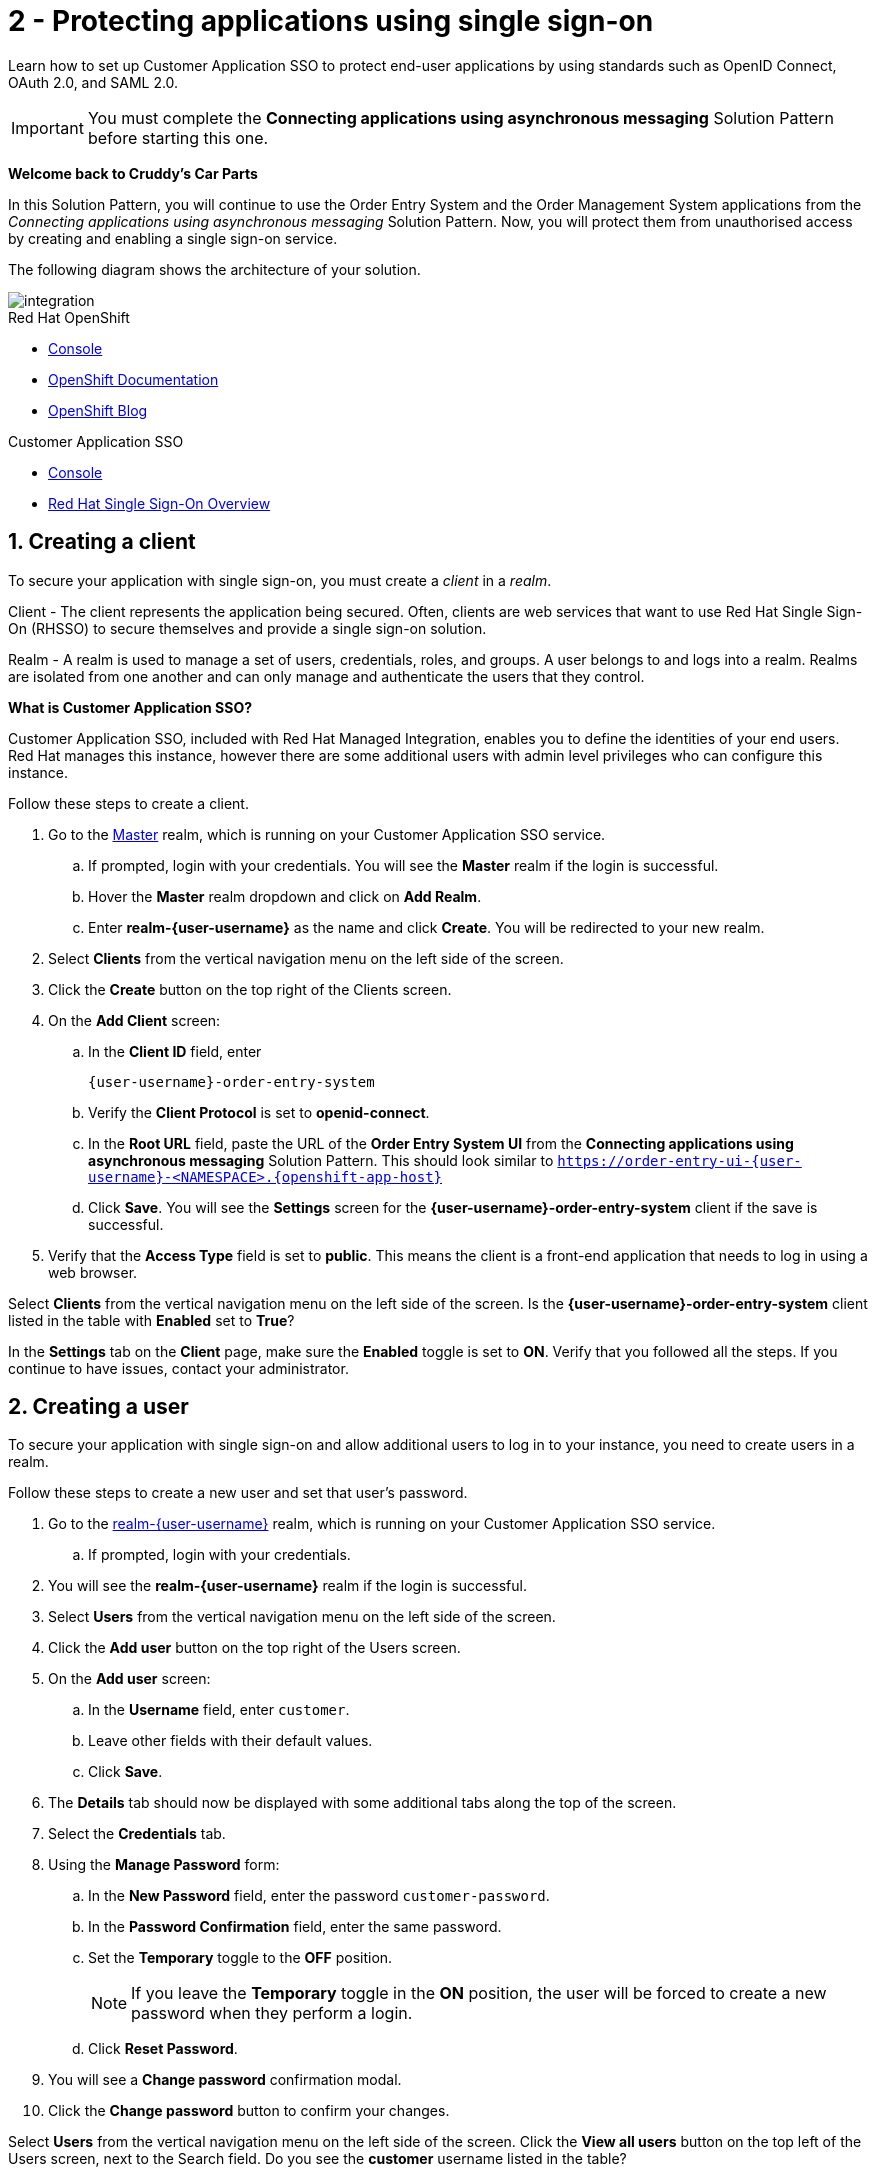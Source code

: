 // update the component versions for each release
:sso-version: 7.3

// URLs
:openshift-console-url: {openshift-host}/dashboards
:sso-adapter-docs-url: https://access.redhat.com/documentation/en-us/red_hat_single_sign-on/{sso-version}/html/securing_applications_and_services_guide/index
:sso-realm-url: {user-sso-url}/auth/admin/master/console
:sso-user-realm-url: {user-sso-url}/auth/admin/realm-{user-username}/console
//attributes
:title: 2 - Protecting applications using single sign-on
:sp1-title: Connecting applications using asynchronous messaging
:namespace-name: sommevaluexxx
:create-messages-app: Order Entry System
:retrieve-messages-app: Order Management System
:rhmi-sso-name: Managed Integration SSO instance
:customer-sso-name: Customer Application SSO
:client-name: {user-username}-order-entry-system
:realm-name: realm-{user-username}
:realm-display-name: realm-{user-username}
:shared-realm-username: developer
:realm-password: password
:standard-fail-text: Verify that you followed all the steps. If you continue to have issues, contact your administrator.

//id syntax is used here for the custom IDs because that is how the Solution Explorer sorts these within groups
[id='2-protecting-apps-sso',subs=attributes+]
= {title}

// word count that fits best is 15-22, with 20 really being the sweet spot. Character count for that space would be 100-125
Learn how to set up {customer-sso-name} to protect end-user applications by using standards such as OpenID Connect, OAuth 2.0, and SAML 2.0.

IMPORTANT: You must complete the *{sp1-title}* Solution Pattern before starting this one.

//If I make this a title, it breaks the layout.
*Welcome back to Cruddy’s Car Parts*

In this Solution Pattern, you will continue to use the {create-messages-app} and the {retrieve-messages-app} applications from the _{sp1-title}_ Solution Pattern.
Now, you will protect them from unauthorised access by creating and enabling a single sign-on service.

The following diagram shows the architecture of your solution.

image::images/arch.png[integration, role="integr8ly-img-responsive"]

[type=walkthroughResource,serviceName=openshift]
.Red Hat OpenShift
****
* link:{openshift-console-url}[Console, window="_blank"]
* link:https://docs.openshift.com/dedicated/4/welcome/index.html/[OpenShift Documentation, window="_blank"]
* link:https://blog.openshift.com/[OpenShift Blog, window="_blank"]
****

[type=walkthroughResource,serviceName=user-rhsso,subs=attributes+]
.Customer Application SSO
****
* link:{sso-realm-url}[Console, window="_blank"]
* link:https://access.redhat.com/products/red-hat-single-sign-on/[Red Hat Single Sign-On Overview, window="_blank"]
****

:sectnums:

[time=7]
== Creating a client

To secure your application with single sign-on, you must create a _client_ in a _realm_.

Client - The client represents the application being secured. Often, clients are web services that want to use Red Hat Single Sign-On (RHSSO) to secure themselves and provide a single sign-on solution.

Realm - A realm is used to manage a set of users, credentials, roles, and groups. A user belongs to and logs into a realm.
Realms are isolated from one another and can only manage and authenticate the users that they control.

****
*What is Customer Application SSO?*

Customer Application SSO, included with Red Hat Managed Integration, enables you to define the identities of your end users.
Red Hat manages this instance, however there are some additional users with admin level privileges who can configure this instance.
****

Follow these steps to create a client.

. Go to the link:{sso-realm-url}[Master, window="_blank"] realm, which is running on your {customer-sso-name} service.
.. If prompted, login with your credentials. You will see the *Master* realm if the login is successful.
.. Hover the *Master* realm dropdown and click on *Add Realm*.
.. Enter *realm-{user-username}* as the name and click *Create*. You will be redirected to your new realm.
. Select *Clients* from the vertical navigation menu on the left side of the screen.
. Click the *Create* button on the top right of the Clients screen.
. On the *Add Client* screen:
.. In the *Client ID* field, enter
+
[subs="attributes+"]
----
{client-name}
----
.. Verify the *Client Protocol* is set to *openid-connect*.
.. In the *Root URL* field, paste the URL of the *{create-messages-app} UI* from the *{sp1-title}* Solution Pattern. This should look similar to `https://order-entry-ui-{user-username}-<NAMESPACE>.{openshift-app-host}`
.. Click *Save*. You will see the *Settings* screen for the *{client-name}* client if the save is successful.
. Verify that the *Access Type* field is set to *public*. This means the client is a front-end application that needs to log in using a web browser.

[type=verification]
Select *Clients* from the vertical navigation menu on the left side of the screen.
Is the *{client-name}* client listed in the table with *Enabled* set to *True*?

[type=verificationFail]
In the *Settings* tab on the *Client* page, make sure the *Enabled* toggle is set to *ON*. {standard-fail-text}

[time=7]
== Creating a user

To secure your application with single sign-on and allow additional users to log in to your instance, you need to create users in a realm.

Follow these steps to create a new user and set that user's password.

. Go to the link:{sso-user-realm-url}[{realm-name}, window="_blank"] realm, which is running on your {customer-sso-name} service.
.. If prompted, login with your credentials.
. You will see the *{realm-name}* realm if the login is successful.
. Select *Users* from the vertical navigation menu on the left side of the screen.
. Click the *Add user* button on the top right of the Users screen.
. On the *Add user* screen:
.. In the *Username* field, enter `customer`.
.. Leave other fields with their default values.
.. Click *Save*.
. The *Details* tab should now be displayed with some additional tabs along the top of the screen.
. Select the *Credentials* tab.
. Using the *Manage Password* form:
.. In the *New Password* field, enter the password `customer-password`.
.. In the *Password Confirmation* field, enter the same password.
.. Set the *Temporary* toggle to the *OFF* position.
+
NOTE: If you leave the *Temporary* toggle in the *ON* position, the user will be forced to create a new password when they perform a login.
.. Click *Reset Password*.
. You will see a *Change password* confirmation modal.
. Click the *Change password* button to confirm your changes.

[type=verification]
Select *Users* from the vertical navigation menu on the left side of the screen. Click the *View all users* button on the top left of the Users screen, next to the Search field.
Do you see the *customer* username listed in the table?

[type=verificationFail]
{standard-fail-text}

[time=15]
== Enabling SSO in the Order Entry System

=== Obtaining the SSO configuration

To secure an application with SSO a *Client Adapter* is required.
Various platforms are supported with *Client Adapters*:

* Spring Boot
* Node.js
* JBoss EAP
* Fuse
* JavaScript (client-side)
* Servlet Filter

{blank}

The *{create-messages-app}* is run from a Node.js server, so the Node.js
`keycloak-connect` adapter is included in the code. The following steps will
demonstrate how to include a configuration and enable the adapter.


. Go to link:{sso-realm-url}[SSO Realm, window="_blank"].
. Enter the username `{shared-realm-username}` and password `{realm-password}` if prompted.
. Select *Clients* from the side menu.
. Click the `{client-name}` client that was created earlier.
. Choose the *Installation* tab.
. Select *Keycloak OIDC JSON* for *Format Option*.
. Click the *Download* button to download this as a _keycloak.json_ file.

=== Creating a SSO Config Map Entry

. Login to the link:{openshift-console-url}[OpenShift Console, window="_blank"].
. Select the project that contains *integration-solution-1-integrate-event-and-api-driven-apps* in the name.
. Select *Resources > Config Maps*.
. Click the *Create Config Map*  button.
.. Enter `order-entry-keycloak-config` in the *Name* field.
.. Enter `KEYCLOAK_CONFIG` in the *Key* field.
.. Click the *Browse* button and select the _keycloak.json_ file that was downloaded in the previous section.
. Click the *Create* button.

=== Applying the SSO Config Map

. Log in to the link:{openshift-console-url}[OpenShift Console, window="_blank"].
. Navigate to the *integration-solution-1-integrate-event-and-api-driven-apps* project.
. Select *Applications > Deployments*.
. Select the *rhmi-lab-nodejs-order-frontend* item from the *Deployments* list.
. Select the *Environment* tab.
.. Click *Add Value from Config Map or Secret*
.. Enter `KEYCLOAK_CONFIG` in the *Name* column.
.. Choose `order-entry-keycloak-config` from the *Select a resource* dropdown.
.. Choose *KEYCLOAK_CONFIG* from the *Select key* menu.
. Scroll down and click *Save*.
. Select *Overview* on the left and find the *rhmi-lab-nodejs-order-frontend* in the list.
. If a deployment is still in progress, wait for it to finish.
. Open the URL listed beside the *rhmi-lab-nodejs-order-frontend* in either a private browser session, or a different browser to view the *{create-messages-app}* UI.
+
NOTE: Use a private session or different browser to avoid conflict with your old sessions.

. A login screen with the title *walkthroughs Realm* is displayed.
. Enter `customer` in the *Username or email*.
. Enter `customer-password` in the *Password* field.
. Click the *Log In* button.

[type=verification]
The login should be successful. Is the *{create-messages-app}* web application displayed?

[type=verificationFail]
If a login page is not presented try opening the *{create-messages-app}* in a private browsing session or different browser. {standard-fail-text}

[type=taskResource]
.Task Resources
****
* link:{sso-adapter-docs-url}[Securing Applications and Services with SSO, window="_blank"]
****
